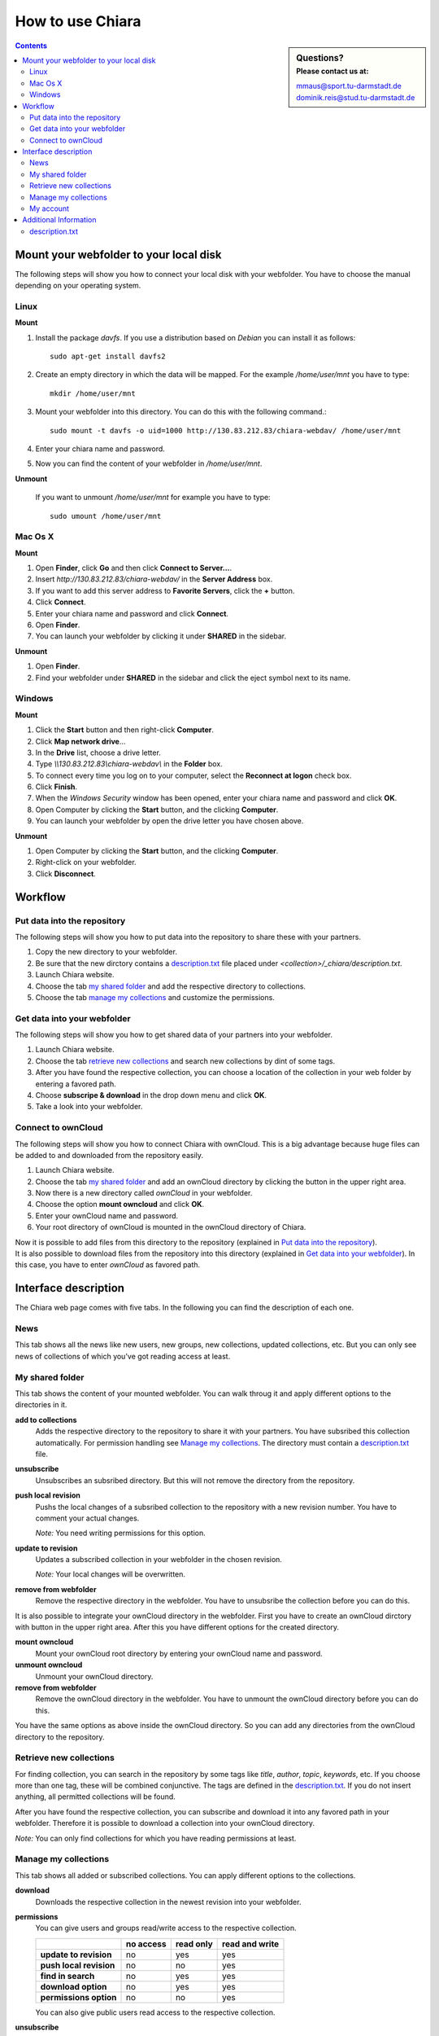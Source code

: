 How to use Chiara
=================

.. sidebar:: Questions?
    :subtitle: Please contact us at:
    
    mmaus@sport.tu-darmstadt.de
    dominik.reis@stud.tu-darmstadt.de

.. contents::


Mount your webfolder to your local disk
---------------------------------------
The following steps will show you how to connect your local disk with your webfolder. You have to choose the manual depending on your operating system.

Linux
'''''
**Mount**

1. Install the package *davfs*. If you use a distribution based on *Debian* you can install it as follows::

    sudo apt-get install davfs2

#. Create an empty directory in which the data will be mapped. For the example */home/user/mnt* you have to type::

    mkdir /home/user/mnt

#. Mount your webfolder into this directory. You can do this with the following command.::

    sudo mount -t davfs -o uid=1000 http://130.83.212.83/chiara-webdav/ /home/user/mnt

#. Enter your chiara name and password.

#. Now you can find the content of your webfolder in */home/user/mnt*.

**Unmount**

    If you want to unmount */home/user/mnt* for example you have to type::
    
        sudo umount /home/user/mnt

Mac Os X
''''''''
**Mount**

1. Open **Finder**, click **Go** and then click **Connect to Server...**.
#. Insert *http://130.83.212.83/chiara-webdav/* in the **Server Address** box.
#. If you want to add this server address to **Favorite Servers**, click the **+** button.
#. Click **Connect**.
#. Enter your chiara name and password and click **Connect**. 
#. Open **Finder**.
#. You can launch your webfolder by clicking it under **SHARED** in the sidebar.

**Unmount**

1. Open **Finder**.
#. Find your webfolder under **SHARED** in the sidebar and click the eject symbol next to its name.

Windows
'''''''
**Mount**

1. Click the **Start** button and then right-click **Computer**.
#. Click **Map network drive**...
#. In the **Drive** list, choose a drive letter.
#. Type *\\\\130.83.212.83\\chiara-webdav\\* in the **Folder** box.
#. To connect every time you log on to your computer, select the **Reconnect at logon** check box.
#. Click **Finish**.
#. When the *Windows Security* window has been opened, enter your chiara name and password and click **OK**. 
#. Open Computer by clicking the **Start** button, and the clicking **Computer**.
#. You can launch your webfolder by open the drive letter you have chosen above.

**Unmount**

1. Open Computer by clicking the **Start** button, and the clicking **Computer**.
#. Right-click on your webfolder.
#. Click **Disconnect**.


Workflow
--------

Put data into the repository
''''''''''''''''''''''''''''
The following steps will show you how to put data into the repository to share these with your partners.

1. Copy the new directory to your webfolder.
#. Be sure that the new dirctory contains a `description.txt`_ file placed under *<collection>/_chiara/description.txt*.
#. Launch Chiara website.
#. Choose the tab `my shared folder`_ and add the respective directory to collections.
#. Choose the tab `manage my collections`_ and customize the permissions.


Get data into your webfolder
''''''''''''''''''''''''''''
The following steps will show you how to get shared data of your partners into your webfolder.

1. Launch Chiara website.
#. Choose the tab `retrieve new collections`_ and search new collections by dint of some tags.
#. After you have found the respective collection, you can choose a location of the collection in your web folder by entering a favored path. 
#. Choose **subscripe & download** in the drop down menu and click **OK**.
#. Take a look into your webfolder.


Connect to ownCloud
'''''''''''''''''''
The following steps will show you how to connect Chiara with ownCloud. This is a big advantage because huge files can be added to and downloaded from the repository easily.

1. Launch Chiara website.
#. Choose the tab `my shared folder`_ and add an ownCloud directory by clicking the button in the upper right area.
#. Now there is a new directory called *ownCloud* in your webfolder.
#. Choose the option **mount owncloud** and click **OK**.
#. Enter your ownCloud name and password.
#. Your root directory of ownCloud is mounted in the ownCloud directory of Chiara.

| Now it is possible to add files from this directory to the repository (explained in `Put data into the repository`_). 
| It is also possible to download files from the repository into this directory (explained in `Get data into your webfolder`_). In this case, you have to enter *ownCloud* as favored path.


Interface description
---------------------
The Chiara web page comes with five tabs. In the following you can find the description of each one.

News
''''
This tab shows all the news like new users, new groups, new collections, updated collections, etc. But you can only see news of collections of which you've got reading access at least.


My shared folder
''''''''''''''''
This tab shows the content of your mounted webfolder. You can walk throug it and apply different options to the directories in it.

**add to collections** 
    Adds the respective directory to the repository to share it with your partners. You have subsribed this collection automatically. For permission handling see `Manage my collections`_. The directory must contain a `description.txt`_ file.

**unsubscribe**
    Unsubscribes an subsribed directory. But this will not remove the directory from the repository.

**push local revision**
    Pushs the local changes of a subsribed collection to the repository with a new revision number. You have to comment your actual changes.

    *Note:* You need writing permissions for this option.

**update to revision**
    Updates a subscribed collection in your webfolder in the chosen revision. 

    *Note:* Your local changes will be overwritten.
    
**remove from webfolder**
   Remove the respective directory in the webfolder. You have to unsubsribe the collection before you can do this.

It is also possible to integrate your ownCloud directory in the webfolder. First you have to create an ownCloud dirctory with button in the upper right area. After this you have different options for the created directory.

**mount owncloud**
   Mount your ownCloud root directory by entering your ownCloud name and password.
   
**unmount owncloud**
   Unmount your ownCloud directory.

**remove from webfolder**
   Remove the ownCloud directory in the webfolder. You have to unmount the ownCloud directory before you can do this.

You have the same options as above inside the ownCloud directory. So you can add any directories from the ownCloud directory to the repository.


Retrieve new collections
''''''''''''''''''''''''
For finding collection, you can search in the repository by some tags like *title*, *author*, *topic*, *keywords*, etc. If you choose more than one tag, these will be combined conjunctive.
The tags are defined in the `description.txt`_. If you do not insert anything, all permitted collections will be found.

After you have found the respective collection, you can subscribe and download it into any favored path in your webfolder. Therefore it is possible to download a collection into your ownCloud directory.

*Note:* You can only find collections for which you have reading permissions at least.


Manage my collections
'''''''''''''''''''''
This tab shows all added or subscribed collections. You can apply different options to the collections.

**download**
    Downloads the respective collection in the newest revision into your webfolder.

**permissions**
    You can give users and groups read/write access to the respective collection.
 
    +---------------------------+-----------+-----------+----------------+
    |                           | no access | read only | read and write |
    +===========================+===========+===========+================+
    | **update to revision**    |    no     |    yes    |       yes      |
    +---------------------------+-----------+-----------+----------------+
    | **push local revision**   |    no     |    no     |       yes      |
    +---------------------------+-----------+-----------+----------------+
    | **find in search**        |    no     |    yes    |       yes      |
    +---------------------------+-----------+-----------+----------------+
    | **download option**       |    no     |    yes    |       yes      |
    +---------------------------+-----------+-----------+----------------+
    | **permissions option**    |    no     |    no     |       yes      |
    +---------------------------+-----------+-----------+----------------+
    
    You can also give public users read access to the respective collection.

**unsubscribe**
    Unsubscribes the subscribed collection. But this will not remove the collection from the repository.


My account
''''''''''
You can logout or choose preferences (like changing password, etc.) under the drop down menu of the **My account** tab.


Additional Information
----------------------

description.txt
'''''''''''''''
Each collection must contain a *description.txt*  before you can add it to the repository. The file has to be placed under *<collection>/_chiara/description.txt*.
It contains the information of the respective directory. You can define an abstract, some details and search tags. This also helps to retrieve the directory easier.

It can be structured as follows::

   ### Abstract ###
   This collection is a short example to show how a collection can be look. 
   
   
   ### Details ###
   The directory structure is as follows:
   
   img/
       Contains all example pictures. Please insert only images in PNG.
   
   docs/
       Contains all example documents.
   
   
   ### Tags ###
   topic:         Documentation
   project:       Chiara
   authors:       Dominik Reis
   creation_date: 08.2014           # Format: dd.mm.yyyy / mm.yyyy / yyyy
   keywords:      doc, workflow

Download an example: :download:`description.txt <resources/description.txt>`


